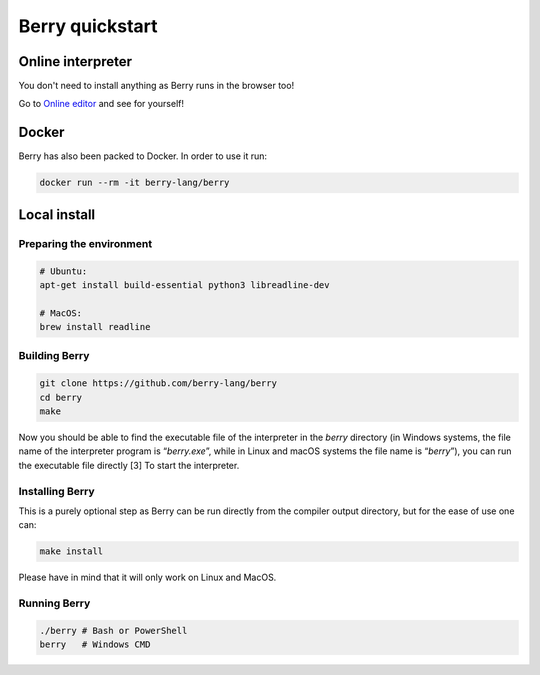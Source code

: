 ****************
Berry quickstart
****************

Online interpreter
==================

You don't need to install anything as Berry runs in the browser too!

Go to `Online editor <https://berry-lang.github.io/try-online/>`_ and see for yourself!

Docker
======

Berry has also been packed to Docker. In order to use it run:

.. code:: bash

   docker run --rm -it berry-lang/berry

Local install
=============

Preparing the environment
-------------------------

.. code:: bash

   # Ubuntu:
   apt-get install build-essential python3 libreadline-dev

   # MacOS:
   brew install readline

Building Berry
--------------

.. code:: bash

   git clone https://github.com/berry-lang/berry
   cd berry
   make

Now you should be able to find the executable file of the interpreter in
the *berry* directory (in Windows systems, the file name of the
interpreter program is “*berry.exe*”, while in Linux and macOS systems
the file name is “*berry*”), you can run the executable file directly
[3] To start the interpreter.

Installing Berry
----------------

This is a purely optional step as Berry can be run directly from the compiler output directory, but for the ease of use one can:

.. code:: bash

   make install

Please have in mind that it will only work on Linux and MacOS.

Running Berry
-------------

.. code:: bash

   ./berry # Bash or PowerShell
   berry   # Windows CMD

